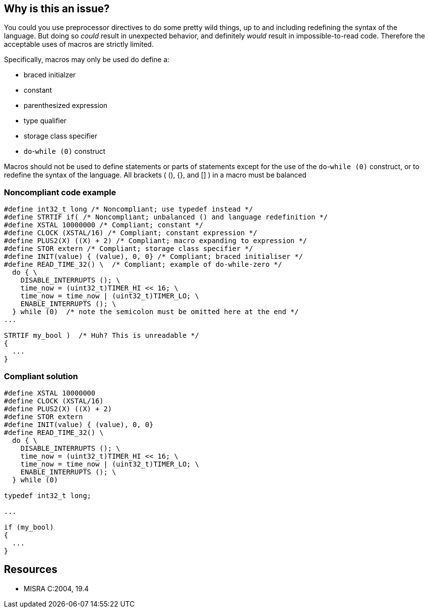 == Why is this an issue?

You could you use preprocessor directives to do some pretty wild things, up to and including redefining the syntax of the language. But doing so _could_ result in unexpected behavior, and definitely _would_ result in impossible-to-read code. Therefore the acceptable uses of macros are strictly limited.


Specifically, macros may only be used do define a:

* braced initialzer
* constant
* parenthesized expression
* type qualifier
* storage class specifier
* ``++do++``-``++while (0)++`` construct

Macros should not be used to define statements or parts of statements except for the use of the ``++do++``-``++while (0)++`` construct, or to redefine the syntax of the language. All brackets ( (), {}, and [] ) in a macro must be balanced


=== Noncompliant code example

[source,cpp]
----
#define int32_t long /* Noncompliant; use typedef instead */
#define STRTIF if( /* Noncompliant; unbalanced () and language redefinition */
#define XSTAL 10000000 /* Compliant; constant */
#define CLOCK (XSTAL/16) /* Compliant; constant expression */
#define PLUS2(X) ((X) + 2) /* Compliant; macro expanding to expression */
#define STOR extern /* Compliant; storage class specifier */
#define INIT(value) { (value), 0, 0} /* Compliant; braced initialiser */
#define READ_TIME_32() \  /* Compliant; example of do-while-zero */
  do { \
    DISABLE_INTERRUPTS (); \
    time_now = (uint32_t)TIMER_HI << 16; \
    time_now = time_now | (uint32_t)TIMER_LO; \
    ENABLE_INTERRUPTS (); \
  } while (0)  /* note the semicolon must be omitted here at the end */
...

STRTIF my_bool )  /* Huh? This is unreadable */
{
  ...
}
----


=== Compliant solution

[source,cpp]
----
#define XSTAL 10000000
#define CLOCK (XSTAL/16)
#define PLUS2(X) ((X) + 2)
#define STOR extern
#define INIT(value) { (value), 0, 0}
#define READ_TIME_32() \
  do { \
    DISABLE_INTERRUPTS (); \
    time_now = (uint32_t)TIMER_HI << 16; \
    time_now = time_now | (uint32_t)TIMER_LO; \
    ENABLE_INTERRUPTS (); \
  } while (0)

typedef int32_t long;

...

if (my_bool) 
{
  ...
}
----


== Resources

* MISRA C:2004, 19.4

ifdef::env-github,rspecator-view[]

'''
== Implementation Specification
(visible only on this page)

=== Message

Remove this macro or redefine it to be conformant


endif::env-github,rspecator-view[]
